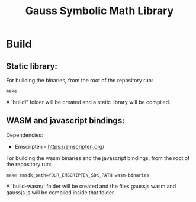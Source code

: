 #+TITLE: Gauss Symbolic Math Library

* Build
** Static library:

For building the binaries, from the root of the repository run:

#+begin_src shell
make
#+end_src

A 'build/' folder will be created and a static library will be compiled.

** WASM and javascript bindings:

Dependencies:
- Emscripten - https://emscripten.org/

For building the wasm binaries and the javascript bindings, from the root of the repository run:

#+begin_src shell
make emsdk_path=YOUR_EMSCRIPTEN_SDK_PATH wasm-binaries
#+end_src

A 'build-wasm/' folder will be created and the files gaussjs.wasm and gaussjs.js will be compiled inside that folder.
